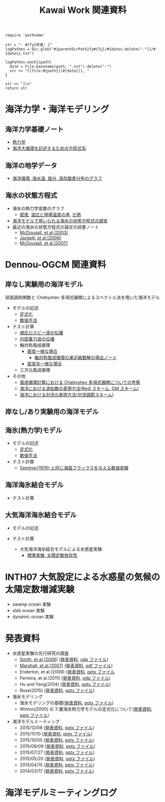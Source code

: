 #+TITLE: Kawai Work 関連資料
#+AUTOHR: 河合 佑太
#+LANGUAGE: ja
#+HTML_MATHJAX: align:"left" mathml:t path:"http://cdn.mathjax.org/mathjax/latest/MathJax.js?config=TeX-AMS_HTML"></SCRIPT>
#+HTML_HEAD: <link rel="stylesheet" type="text/css" href="./org.css" />

#+NAME: create_MeetingLogTable
#+BEGIN_SRC ruby ::results value raw :exports none :var fy="2013" :var dates="2013-{11-27}" :var parentDirPath="./../../../omeeting/"
    require 'pathname'

    str = "- #{fy}年度: ["
    logPathes = Dir.glob("#{parentDirPath}fy#{fy}/#{dates.delete("-")}/#{dates}.txt")

    logPathes.each{|path|
      date = File.basename(path, ".txt").delete("-")
      str << "[[file:#{path}][#{date}]], "
    }

    str << "]\n"
    return str
#+END_SRC



* 海洋力学・海洋モデリング

** 海洋力学基礎ノート
  - [[file:./../../../../note_OModeling/fundamentals/fundamentals.pdf][熱力学]]
  - [[file:./../../../../note_OModeling/ogcirc_formul/main.pdf][海洋大循環を記述するための方程式系]]

** 海洋の地学データ
  - [[./../../../../note_OModeling/basic_data/basic_data.html][海洋循環, 海水温, 塩分, 溶存酸素分布のグラフ]]


** 海水の状態方程式

  - 海水の熱力学変数のグラフ
    - [[file:./EOS/densFig.html][密度]], [[./EOS/PTempTempDiffFig.org][温位と現場温度の差]], [[file:./EOS/heatCapacityFig.html][比熱]]
  - [[./../../../../note_OModeling/review/EOS/EOSsurvey.html][海洋モデルで用いられる海水の状態方程式の調査]]
  - 最近の海水の状態方程式の論文の読書ノート
    - [[./../../../../note_OModeling/review/EOS/Mcdougall_et_al_2003.html][McDougall, et al.(2003)]]
    - [[./../../../../note_OModeling/review/EOS/Jackett_et_al_2006.html][Jackett, et al.(2006)]]
    - [[./../../../../note_OModeling/review/EOS/Mcdougall_2007.html][McDougall, et al.(2007)]]



* Dennou-OGCM 関連資料

** 岸なし実験用の海洋モデル

球面調和関数と Chebyshev 多項式展開によるスペクトル法を用いた海洋モデル

- モデルの記述
  - [[file:./../../../doc/ogcm/formulation/formulation.pdf][定式化]]
  - [[file:./../../../doc/ogcm/numeric/spectral/numeric.pdf][数値手法]]

- テスト計算
  - [[./../experiment/exp_BarotRossbyWave/Exp_BarotRossbyWave_mod.html][順圧ロスビー波の伝播]]
  - [[./../experiment/exp_InternalGravWave/Exp_InternalGravWave_mod.html][内部重力波の伝播]]
  - 軸対称風成循環
     - [[./../experiment/exp_WindDrivenCirculation/Exp_WindDrivenCirculation_homoFluid.html][密度一様な場合]]
       - [[./../experiment/exp_WindDrivenCirculation/note/axisym_windcirc_homoFluid/main.pdf][軸対称風成循環の漸近級数解の導出ノート]]
     - [[./../experiment/exp_APEOGCirc/Exp_WindDrivenCirculation_inhomoFluid.html][密度非一様な場合]]
  - 三次元風成循環


- その他
  - [[./chebyshev/chebyshevCheck.html][風成循環計算における Chebyshev 多項式展開についての考察]]
  - [[./../../../../note_OModeling/mixing/eddy_diff/main.pdf][海洋における渦拡散の表現方法(Redi スキーム, GM スキーム)]]
  - [[./../../../../note_OModeling/mixing/convection/main.pdf][海洋における対流の表現方法(対流調節スキーム)]]

** 岸なし/あり実験用の海洋モデル

# 不連続 Galerkin 法を用いた海洋モデル

# - 順圧モデル
#  - テスト計算
#    - 全球浅水モデルの標準テスト(Williamson, 1992)
#    - 理想化した海陸分布における環流

** 海氷(熱力学)モデル

- モデルの記述
  - [[file:./../../../doc/seaice_therm/formulation/formulation.pdf][定式化]]
  - [[file:./../../../doc/seaice_therm/numeric/numeric.pdf][数値手法]]
  
- テスト計算
  - [[../experiment/exp_SeaIceThermTest/Exp_SeaIceThermS78Cases.html][Semtner(1976) と同じ海面フラックスを与える数値実験]]

** 海洋海氷結合モデル

- テスト計算
  
** 大気海洋海氷結合モデル

- モデルの記述

- テスト計算
  - 大気海洋海氷結合モデルによる水惑星実験
    - [[../experiment/exp_APECoupledAOGCMSeaice/Exp_APECoupledAOGCMSeaice.html][標準実験, 太陽定数依存性]]

* INTH07 大気設定による水惑星の気候の太陽定数増減実験
  - swamp ocean 実験
  - slab ocean 実験
  - dynamic ocean 実験

* 発表資料

- 水惑星実験の先行研究の調査
    - [[./../../../../note_OModeling/review/APE/Smith_et_al_2006.html][Smith, et al.(2006)]] ([[http://www.gfd-dennou.org/arch/prepri/2013/kobe-u/131031_epasemi_ykawai/pub/][発表資料]], [[http://www.gfd-dennou.org/GFD_Dennou_Club/dc-arch/prepri/2013/kobe-u/131031_epasemi_ykawai/src/atm_seminar2013-1031.odp][odp ファイル]])
    - [[./../../../../note_OModeling/review/APE/Marshall_et_al_2007.html][Marshall, et al.(2007)]] ([[http://www.gfd-dennou.org/arch/prepri/2013/kobe-u/131219_epasemi_ykawai/pub/][発表資料]], [[http://www.gfd-dennou.org/GFD_Dennou_Club/dc-arch/prepri/2013/kobe-u/131219_epasemi_ykawai/src/atm_seminar_2013-12-19.pdf][pdf ファイル]])
    - Enderton, et al.(2009) ([[http://www.gfd-dennou.org/arch/prepri/2014/kobe-u/140619_epasemi_ykawai/pub/][発表資料]], [[http://www.gfd-dennou.org/GFD_Dennou_Club/dc-arch/prepri/2014/kobe-u/140619_epasemi_ykawai/src/Atmseminar_20140619.pptx][pptx ファイル]]
    - Ferreira, et al.(2011) ([[http://www.gfd-dennou.org/arch/prepri/2014/kobe-u/141106_epasemi_ykawai/pub/][発表資料]], [[http://www.gfd-dennou.org/GFD_Dennou_Club/dc-arch/prepri/2014/kobe-u/141106_epasemi_ykawai/src/AtmSeminar_20141106.odp][odp ファイル]])
    - Hu and Yang(2014) ([[file:./../../../omeeting/fy2014/20150317/presen/pub/index.html][発表資料]], [[file:./../../../omeeting/fy2014/20150317/presen/src/omeeting_20150317.pptx][pptx ファイル]])
    - Rose(2015) ([[http://www.gfd-dennou.org/arch/prepri/2015/kobe-u/150604_epasemi_ykawai/pub/][発表資料]], [[http://www.gfd-dennou.org/GFD_Dennou_Club/dc-arch/prepri/2015/kobe-u/150604_epasemi_ykawai/src/AtmSeminar_20150604.pptx][pptx ファイル]])

- 海氷モデリング
    - 海氷モデリングの基礎([[http://www.gfd-dennou.org/arch/prepri/2015/kobe-u/150115_epasemi_ykawai/pub/][発表資料]], [[http://www.gfd-dennou.org/arch/prepri/2015/kobe-u/150115_epasemi_ykawai/src/AtmSeminar_20150115.pptx][pptx ファイル]]) 
    - Winton(2000) の 3 層海氷熱力学モデルの定式化について([[file:./../../../omeeting/fy2015/20150520/presen/pub/index.html][発表資料]], [[file:./../../../omeeting/fy2015/20150520/presen/src/omeeting_20150520.pptx][pptx ファイル]])

- 海洋モデルミーティング
    - 2015/12/08 ([[file:./../../../omeeting/fy2015/20151208/presen/pub/index.html][発表資料]], [[file:./../../../omeeting/fy2015/20151110/presen/src/omeeting_20151208.pptx][pptx ファイル]])
    - 2015/11/10 ([[file:./../../../omeeting/fy2015/20151110/presen/pub/index.html][発表資料]], [[file:./../../../omeeting/fy2015/20151110/presen/src/omeeting_20151110.pptx][pptx ファイル]])
    - 2015/10/05 ([[file:./../../../omeeting/fy2015/20151005/presen/pub/index.html][発表資料]], [[file:./../../../omeeting/fy2015/20151005/presen/src/omeeting_20151005.pptx][pptx ファイル]])
    - 2015/09/09 ([[file:./../../../omeeting/fy2015/20150909/presen/pub/index.html][発表資料]], [[file:./../../../omeeting/fy2015/20150909/presen/src/omeeting_20150909.pptx][pptx ファイル]])
    - 2015/07/27 ([[file:./../../../omeeting/fy2015/20150727/presen/pub/index.html][発表資料]], [[file:./../../../omeeting/fy2015/20150727/presen/src/omeeting_20150727.pptx][pptx ファイル]])
    - 2015/05/20 ([[file:./../../../omeeting/fy2015/20150520/presen/pub/index.html][発表資料]], [[file:./../../../omeeting/fy2015/20150520/presen/src/omeeting_20150520.pptx][pptx ファイル]])
    - 2015/04/15 ([[file:./../../../omeeting/fy2015/20150415/presen/pub/index.html][発表資料]], [[file:./../../../omeeting/fy2015/20150415/presen/src/omeeting_20150415.pptx][pptx ファイル]])
    - 2014/03/17 ([[file:./../../../omeeting/fy2014/20150317/presen/pub/index.html][発表資料]], [[file:./../../../omeeting/fy2014/20150317/presen/src/omeeting_20150317.pptx][pptx ファイル]])

* 海洋モデルミーティングログ

#+CALL: create_MeetingLogTable("2015", "{2015-{12-08,11-10,10-05,09-09,07-27,06-17,05-20}}") :results value raw :exports results

#+CALL: create_MeetingLogTable("2014", "{2015-{03-17,02-18},01-21,2014-{12-17,11-17,07-16,06-26,05-28,04-23}}") :results value raw :exports results

#+CALL: create_MeetingLogTable("2013", "{2014-{03-28,02-19,01-15},2013-11-27}") :results value raw :exports results
